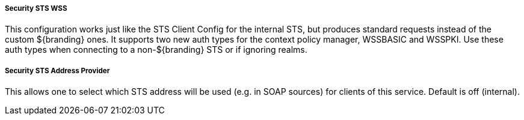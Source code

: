 :type: securitySts
:status: published
:title: External/WS-S STS Support
:link: _external_ws_s_sts_support
:order: 02

===== Security STS WSS

This configuration works just like the STS Client Config for the internal STS, but produces standard requests instead of the custom ${branding} ones.
It supports two new auth types for the context policy manager, WSSBASIC and WSSPKI.
Use these auth types when connecting to a non-${branding} STS or if ignoring realms.

===== Security STS Address Provider

This allows one to select which STS address will be used (e.g. in SOAP sources) for clients of this service.
Default is off (internal).

